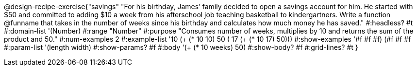 @design-recipe-exercise{"savings"
"For his birthday, James’ family decided to open a savings account for him.  He started with $50 and committed to adding $10 a week from his afterschool  job teaching basketball to kindergartners.  Write a function @funname that takes in the number of weeks since his birthday and calculates how much money he has saved."
#:headless? #t
#:domain-list '(Number)
#:range "Number"
#:purpose "Consumes number of weeks, multiplies by 10 and returns the sum of the product and 50."
#:num-examples 2
#:example-list '(( 10 (+ (* 10 10) 50))
             ( 17 (+ (* 10 17) 50)))
#:show-examples '((#f #f #f) (#f #f #f))
#:param-list '(length width)
#:show-params? #f
#:body '(+ (* 10 weeks) 50)
#:show-body? #f
#:grid-lines? #t
}
